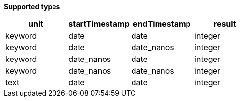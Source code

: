 // This is generated by ESQL's AbstractFunctionTestCase. Do no edit it. See ../README.md for how to regenerate it.

*Supported types*

[%header.monospaced.styled,format=dsv,separator=|]
|===
unit | startTimestamp | endTimestamp | result
keyword | date | date | integer
keyword | date | date_nanos | integer
keyword | date_nanos | date | integer
keyword | date_nanos | date_nanos | integer
text | date | date | integer
|===
